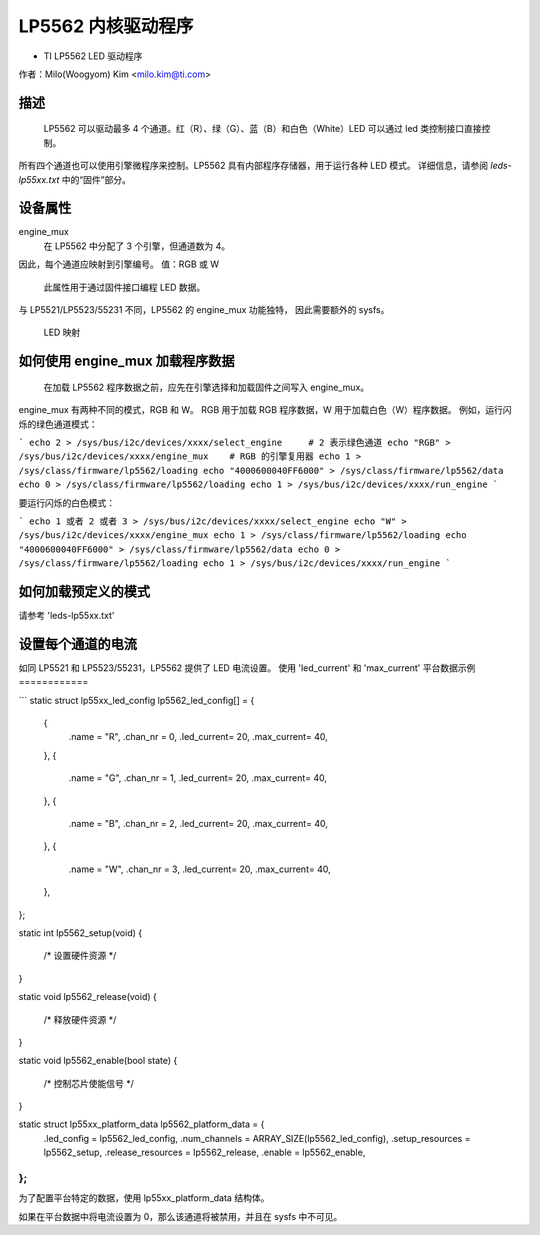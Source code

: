 ========================
LP5562 内核驱动程序
========================

* TI LP5562 LED 驱动程序

作者：Milo(Woogyom) Kim <milo.kim@ti.com>

描述
===========

  LP5562 可以驱动最多 4 个通道。红（R）、绿（G）、蓝（B）和白色（White）LED 可以通过 led 类控制接口直接控制。
所有四个通道也可以使用引擎微程序来控制。LP5562 具有内部程序存储器，用于运行各种 LED 模式。
详细信息，请参阅 `leds-lp55xx.txt` 中的“固件”部分。

设备属性
================

engine_mux
  在 LP5562 中分配了 3 个引擎，但通道数为 4。
因此，每个通道应映射到引擎编号。
值：RGB 或 W

  此属性用于通过固件接口编程 LED 数据。
与 LP5521/LP5523/55231 不同，LP5562 的 engine_mux 功能独特，
因此需要额外的 sysfs。

  LED 映射

  ===== === ===============================
  红色   ... 引擎 1（固定）
  绿色 ... 引擎 2（固定）
  蓝色  ... 引擎 3（固定）
  白色 ... 引擎 1 或 2 或 3（可选）
  ===== === ===============================

如何使用 engine_mux 加载程序数据
=============================================

  在加载 LP5562 程序数据之前，应先在引擎选择和加载固件之间写入 engine_mux。
engine_mux 有两种不同的模式，RGB 和 W。
RGB 用于加载 RGB 程序数据，W 用于加载白色（W）程序数据。
例如，运行闪烁的绿色通道模式：

```
echo 2 > /sys/bus/i2c/devices/xxxx/select_engine     # 2 表示绿色通道
echo "RGB" > /sys/bus/i2c/devices/xxxx/engine_mux    # RGB 的引擎复用器
echo 1 > /sys/class/firmware/lp5562/loading
echo "4000600040FF6000" > /sys/class/firmware/lp5562/data
echo 0 > /sys/class/firmware/lp5562/loading
echo 1 > /sys/bus/i2c/devices/xxxx/run_engine
```

要运行闪烁的白色模式：

```
echo 1 或者 2 或者 3 > /sys/bus/i2c/devices/xxxx/select_engine
echo "W" > /sys/bus/i2c/devices/xxxx/engine_mux
echo 1 > /sys/class/firmware/lp5562/loading
echo "4000600040FF6000" > /sys/class/firmware/lp5562/data
echo 0 > /sys/class/firmware/lp5562/loading
echo 1 > /sys/bus/i2c/devices/xxxx/run_engine
```

如何加载预定义的模式
==================

请参考 'leds-lp55xx.txt'

设置每个通道的电流
==================

如同 LP5521 和 LP5523/55231，LP5562 提供了 LED 电流设置。
使用 'led_current' 和 'max_current'
平台数据示例
============

``` 
static struct lp55xx_led_config lp5562_led_config[] = {
	{
		.name       = "R",
		.chan_nr    = 0,
		.led_current= 20,
		.max_current= 40,
	},
	{
		.name       = "G",
		.chan_nr    = 1,
		.led_current= 20,
		.max_current= 40,
	},
	{
		.name       = "B",
		.chan_nr    = 2,
		.led_current= 20,
		.max_current= 40,
	},
	{
		.name       = "W",
		.chan_nr    = 3,
		.led_current= 20,
		.max_current= 40,
	},
};

static int lp5562_setup(void)
{
	/* 设置硬件资源 */
}

static void lp5562_release(void)
{
	/* 释放硬件资源 */
}

static void lp5562_enable(bool state)
{
	/* 控制芯片使能信号 */
}

static struct lp55xx_platform_data lp5562_platform_data = {
	.led_config     = lp5562_led_config,
	.num_channels   = ARRAY_SIZE(lp5562_led_config),
	.setup_resources   = lp5562_setup,
	.release_resources = lp5562_release,
	.enable            = lp5562_enable,
};
```

为了配置平台特定的数据，使用 lp55xx_platform_data 结构体。

如果在平台数据中将电流设置为 0，那么该通道将被禁用，并且在 sysfs 中不可见。
